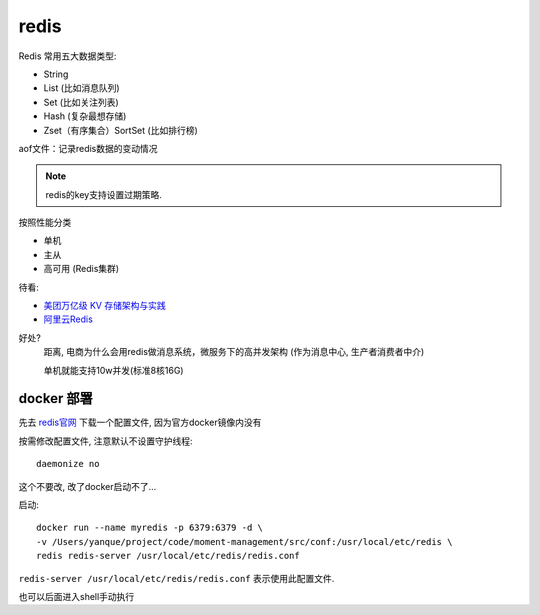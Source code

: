 ============
redis
============


.. post:: 2023-02-20 22:06:49
  :tags: redis
  :category: 数据库
  :author: YanQue
  :location: CD
  :language: zh-cn


.. _redis官网: http://www.redis.cn/download.html

Redis 常用五大数据类型:

- String
- List (比如消息队列)
- Set (比如关注列表)
- Hash (复杂最想存储)
- Zset（有序集合）SortSet (比如排行榜)

aof文件：记录redis数据的变动情况

.. note::

  redis的key支持设置过期策略.

按照性能分类

- 单机
- 主从
- 高可用 (Redis集群)

待看:

- `美团万亿级 KV 存储架构与实践 <https://tech.meituan.com/2020/07/01/kv-squirrel-cellar.html>`_
- `阿里云Redis <https://help.aliyun.com/product/26340.html>`_

好处?
  距离, 电商为什么会用redis做消息系统，微服务下的高并发架构
  (作为消息中心, 生产者消费者中介)

  单机就能支持10w并发(标准8核16G)

docker 部署
========================

先去 `redis官网`_ 下载一个配置文件, 因为官方docker镜像内没有

按需修改配置文件, 注意默认不设置守护线程::

  daemonize no

这个不要改, 改了docker启动不了...

启动::

  docker run --name myredis -p 6379:6379 -d \
  -v /Users/yanque/project/code/moment-management/src/conf:/usr/local/etc/redis \
  redis redis-server /usr/local/etc/redis/redis.conf

``redis-server /usr/local/etc/redis/redis.conf`` 表示使用此配置文件.

也可以后面进入shell手动执行


